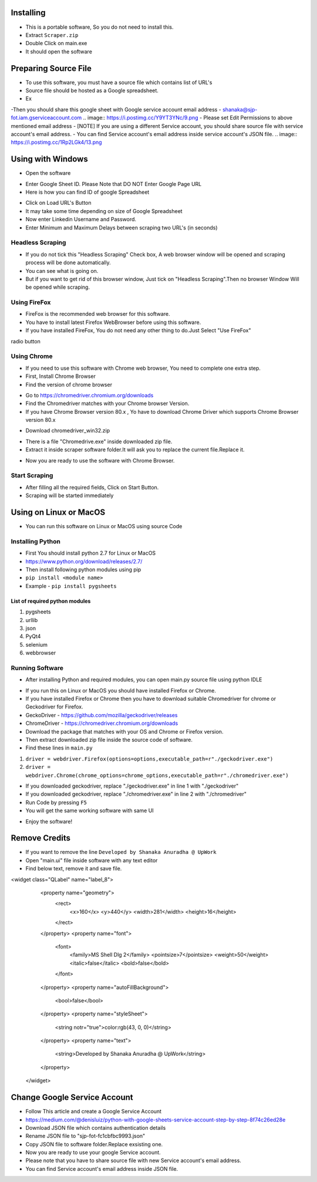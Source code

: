 ============
Installing
============

- This is a portable software, So you do not need to install this.
- Extract ``Scraper.zip`` 
- Double Click on main.exe
- It should open the software

============
Preparing Source File
============

- To use this software, you must have a source file which contains list of URL's
- Source file should be hosted as a Google spreadsheet.
- Ex 
.. image:: https://i.postimg.cc/rsT3YsgD/12.png
-Then you should share this google sheet with Google service account email address
- shanaka@sjp-fot.iam.gserviceaccount.com
.. image:: https://i.postimg.cc/Y9YT3YNc/9.png
- Please set Edit Permissions to above mentioned email address
- [NOTE] If you are using a different Service account, you should share source file with service account's email address.
- You can find Service account's email address inside service account's JSON file.
.. image:: https://i.postimg.cc/1Rp2LGk4/13.png

============
Using with Windows
============

- Open the software
.. image:: https://i.postimg.cc/SshMXbD6/10.png


- Enter Google Sheet ID. Please Note that DO NOT Enter Google Page URL
- Here is how you can find ID of google Spreadsheet
.. image:: https://i.postimg.cc/Hk5GkmsT/4.png

- Click on Load URL's Button
- It may take some time depending on size of Google Spreadsheet
- Now enter Linkedin Username and Password.
- Enter Minimum and Maximum Delays between scraping two URL's (in seconds)
.. image:: https://i.postimg.cc/ZnYvcFk0/11.png

Headless Scraping
===============
- If you do not tick this "Headless Scraping" Check box, A web browser window will be opened and scraping process will be done automatically.
- You can see what is going on.
- But if you want to get rid of this browser window, Just tick on  "Headless Scraping".Then no browser Window Will be opened while scraping.

Using FireFox
===============
- FireFox is the recommended web browser for this software.
- You have to install latest Firefox WebBrowser before using this software.
- If you have installed FireFox, You do not need any other thing to do.Just Select "Use FireFox"
radio button

Using Chrome
===============
- If you need to use this software with Chrome web browser, You need to complete one extra step.
- First, Install Chrome Browser
- Find the version of chrome browser
.. image:: https://i.postimg.cc/6QBFB1j3/8.png

- Go to `https://chromedriver.chromium.org/downloads <https://chromedriver.chromium.org/downloads>`_
- Find the Chromedriver matches with your Chrome browser Version.
- If you have Chrome Browser version 80.x , Yo have to download Chrome Driver which supports Chrome Browser version 80.x
.. image:: https://i.postimg.cc/KzHWrcZk/9.jpg

- Download chromedriver_win32.zip
.. image:: https://i.postimg.cc/XJJhCB06/10.jpg

- There is a file "Chromedrive.exe" inside downloaded zip file.
- Extract it inside scraper software folder.It will ask you to replace the current file.Replace it.
.. image:: https://i.postimg.cc/kGRpjr4j/11.jpg
- Now you are ready to use the software with Chrome Browser.

Start Scraping
===============
- After filling all the required fields, Click on Start Button.
- Scraping will be started immediately

============
Using on Linux or MacOS
============

- You can run this software on Linux or MacOS using source Code
Installing Python
===============
- First You should install python 2.7 for Linux or MacOS 
- `https://www.python.org/download/releases/2.7/ <https://www.python.org/download/releases/2.7/>`_
- Then install following python modules using pip
- ``pip install <module name>``
- Example -  ``pip install pygsheets``
List of required python modules
""""""""""""""""""
1. pygsheets
2. urllib
3. json
4. PyQt4
5. selenium
6. webbrowser

Running Software
===============
- After installing Python and required modules, you can open main.py source file using python IDLE
.. image:: https://i.postimg.cc/52xKQKvF/1.png

- If you run this on Linux or MacOS you should have installed Firefox or Chrome.
- If you have installed Firefox or Chrome then you have to download suitable Chromedriver for chrome or Geckodriver for Firefox.
- GeckoDriver - `https://github.com/mozilla/geckodriver/releases <https://github.com/mozilla/geckodriver/releases>`_

- ChromeDriver - `https://chromedriver.chromium.org/downloads <https://chromedriver.chromium.org/downloads>`_
- Download the package that matches with your OS and Chrome or Firefox version.
- Then extract downloaded zip file inside the source code of software.
- Find these lines in ``main.py``
1. ``driver = webdriver.Firefox(options=options,executable_path=r"./geckodriver.exe")``
2. ``driver = webdriver.Chrome(chrome_options=chrome_options,executable_path=r"./chromedriver.exe")``

- If you downloaded geckodriver, replace "./geckodriver.exe" in line 1 with "./geckodriver"
- If you downloaded geckodriver, replace "./chromedriver.exe" in line 2 with "./chromedriver"
- Run Code by pressing ``F5``
- You will get the same working software with same UI
.. image:: https://i.postimg.cc/8P7QxW2J/3.png
- Enjoy the software!

============
Remove Credits
============

- If you want to remove the line ``Developed by Shanaka Anuradha @ UpWork``
- Open "main.ui" file inside software with any text editor

- Find below text, remove it and save file.

<widget class="QLabel" name="label_8">
    <property name="geometry">
     <rect>
      <x>160</x>
      <y>440</y>
      <width>281</width>
      <height>16</height>
     </rect>
    </property>
    <property name="font">
     <font>
      <family>MS Shell Dlg 2</family>
      <pointsize>7</pointsize>
      <weight>50</weight>
      <italic>false</italic>
      <bold>false</bold>
     </font>
    </property>
    <property name="autoFillBackground">
     <bool>false</bool>
    </property>
    <property name="styleSheet">
     <string notr="true">color:rgb(43, 0, 0)</string>
    </property>
    <property name="text">
     <string>Developed by Shanaka Anuradha @ UpWork</string>
    </property>
   </widget>
   
============
Change Google Service Account
============

- Follow This article and create a Google Service Account
- `https://medium.com/@denisluiz/python-with-google-sheets-service-account-step-by-step-8f74c26ed28e <https://medium.com/@denisluiz/python-with-google-sheets-service-account-step-by-step-8f74c26ed28e>`_
- Download JSON file which contains authentication details
- Rename JSON file to "sjp-fot-fc1cbfbc9993.json"
- Copy JSON file to software folder.Replace exsisting one.
- Now you are ready to use your google Service account.
- Please note that you have to share source file with new Service account's email address.
- You can find Service account's email address inside JSON file.
.. image:: https://i.postimg.cc/1Rp2LGk4/13.png
